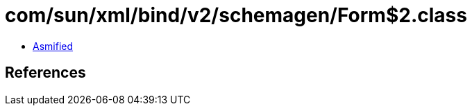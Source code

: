 = com/sun/xml/bind/v2/schemagen/Form$2.class

 - link:Form$2-asmified.java[Asmified]

== References

